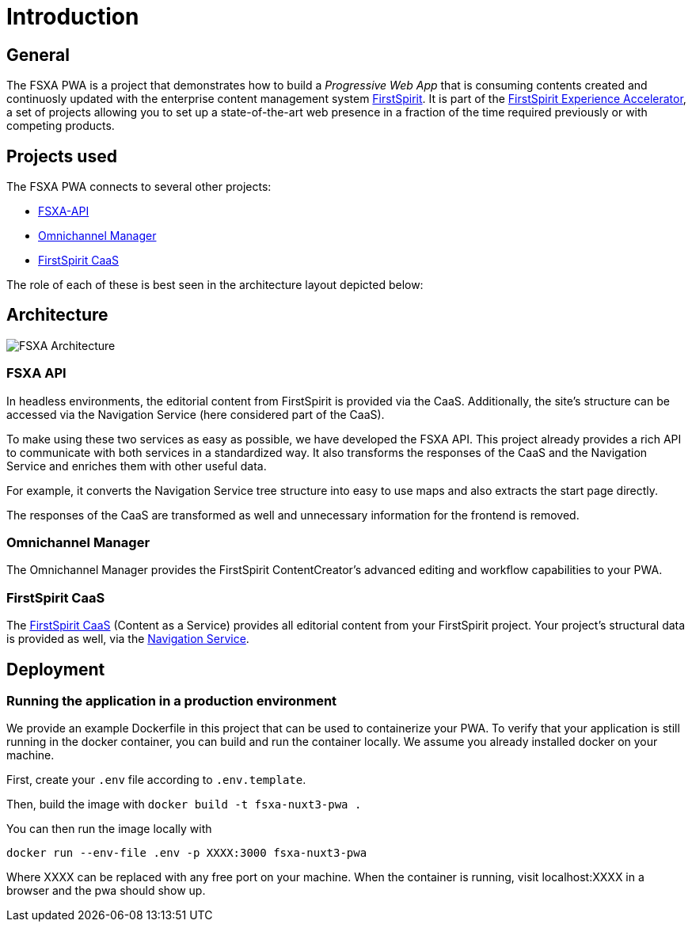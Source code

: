 = Introduction

:moduledir: ..
:imagesdir: {moduledir}/images

== General

The FSXA PWA is a project that demonstrates how to build a _Progressive Web App_ that is consuming contents created and continuosly updated with the enterprise content management system https://www.e-spirit.com/en/product/firstspirit-dxp/enterprise-cms/[FirstSpirit]. It is part of the https://docs.e-spirit.com/module/fsxa/[FirstSpirit Experience Accelerator], a set of projects allowing you to set up a state-of-the-art web presence in a fraction of the time required previously or with competing products.

== Projects used

The FSXA PWA connects to several other projects:

* https://github.com/e-Spirit/fsxa-api[FSXA-API]
* http://docs.e-spirit.com/tpp/[Omnichannel Manager]
* https://docs.e-spirit.com/module/caas-platform/CaaS_Platform_Documentation_EN.html[FirstSpirit CaaS]

The role of each of these is best seen in the architecture layout depicted below:

== Architecture


image:FSXA_PWA_Architecture.jpg[FSXA Architecture]


=== FSXA API

In headless environments, the editorial content from FirstSpirit is provided via the CaaS. Additionally, the site’s structure can be accessed via the Navigation Service (here considered part of the CaaS).

To make using these two services as easy as possible, we have developed the FSXA API. This project already provides a rich API to communicate with both services in a standardized way. It also transforms the responses of the CaaS and the Navigation Service and enriches them with other useful data.

For example, it converts the Navigation Service tree structure into easy to use maps and also extracts the start page directly.

The responses of the CaaS are transformed as well and unnecessary information for the frontend is removed.

=== Omnichannel Manager

The Omnichannel Manager provides the FirstSpirit ContentCreator’s advanced editing and workflow capabilities to your PWA.

=== FirstSpirit CaaS

The https://docs.e-spirit.com/module/caas/CaaS_Platform_Documentation_EN.html[FirstSpirit CaaS] (Content as a Service) provides all editorial content from your FirstSpirit project. Your project’s structural data is provided as well, via the https://docs.e-spirit.com/module/caas/CaaS_Platform_Documentation_EN.html[Navigation Service].

== Deployment

=== Running the application in a production environment

We provide an example Dockerfile in this project that can be used to containerize your PWA. To verify that your application is still running in the docker container, you can build and run the container locally. We assume you already installed docker on your machine.

First, create your `.env` file according to `.env.template`.
    
Then, build the image with
`docker build -t fsxa-nuxt3-pwa .`

You can then run the image locally with 

`docker run --env-file .env -p XXXX:3000 fsxa-nuxt3-pwa`

Where XXXX can be replaced with any free port on your machine.
When the container is running, visit localhost:XXXX in a browser and the pwa should show up.

